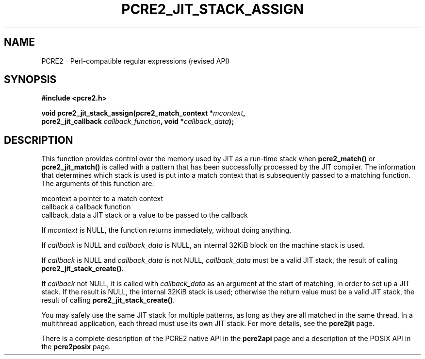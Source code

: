 .TH PCRE2_JIT_STACK_ASSIGN 3 "13 August 2018" "PCRE2 10.45-DEV"
.SH NAME
PCRE2 - Perl-compatible regular expressions (revised API)
.SH SYNOPSIS
.rs
.sp
.B #include <pcre2.h>
.PP
.nf
.B void pcre2_jit_stack_assign(pcre2_match_context *\fImcontext\fP,
.B "  pcre2_jit_callback \fIcallback_function\fP, void *\fIcallback_data\fP);"
.fi
.
.SH DESCRIPTION
.rs
.sp
This function provides control over the memory used by JIT as a run-time stack
when \fBpcre2_match()\fP or \fBpcre2_jit_match()\fP is called with a pattern
that has been successfully processed by the JIT compiler. The information that
determines which stack is used is put into a match context that is subsequently
passed to a matching function. The arguments of this function are:
.sp
  mcontext       a pointer to a match context
  callback       a callback function
  callback_data  a JIT stack or a value to be passed to the callback
.P
If \fImcontext\fP is NULL, the function returns immediately, without doing
anything.
.P
If \fIcallback\fP is NULL and \fIcallback_data\fP is NULL, an internal 32KiB
block on the machine stack is used.
.P
If \fIcallback\fP is NULL and \fIcallback_data\fP is not NULL,
\fIcallback_data\fP must be a valid JIT stack, the result of calling
\fBpcre2_jit_stack_create()\fP.
.P
If \fIcallback\fP not NULL, it is called with \fIcallback_data\fP as an
argument at the start of matching, in order to set up a JIT stack. If the
result is NULL, the internal 32KiB stack is used; otherwise the return value
must be a valid JIT stack, the result of calling
\fBpcre2_jit_stack_create()\fP.
.P
You may safely use the same JIT stack for multiple patterns, as long as they
are all matched in the same thread. In a multithread application, each thread
must use its own JIT stack. For more details, see the
.\" HREF
\fBpcre2jit\fP
.\"
page.
.P
There is a complete description of the PCRE2 native API in the
.\" HREF
\fBpcre2api\fP
.\"
page and a description of the POSIX API in the
.\" HREF
\fBpcre2posix\fP
.\"
page.

